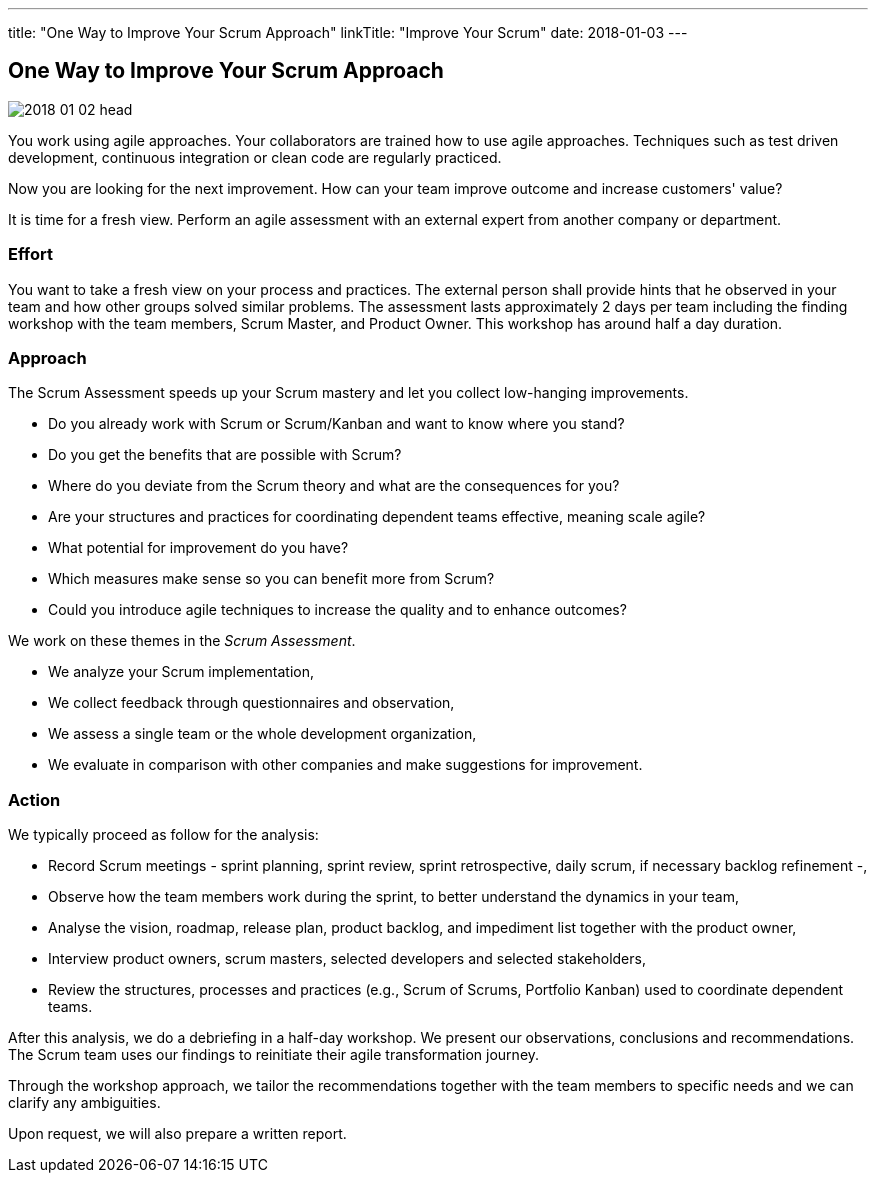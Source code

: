 ---
title: "One Way to Improve Your Scrum Approach"
linkTitle: "Improve Your Scrum"
date: 2018-01-03
---

== One Way to Improve Your Scrum Approach
:author: Marcel Baumann
:email: <marcel.baumann@tangly.net>
:homepage: https://www.tangly.net/
:company: https://www.tangly.net/[tangly llc]

image::2018-01-02-head.jpg[role=left]
You work using agile approaches.
Your collaborators are trained how to use agile approaches.
Techniques such as test driven development, continuous integration or clean code are regularly practiced.

Now you are looking for the next improvement.
How can your team improve outcome and increase customers' value?

It is time for a fresh view.
Perform an agile assessment with an external expert from another company or department.

=== Effort

You want to take a fresh view on your process and practices.
The external person shall provide hints that he observed in your team and how other groups solved similar problems.
The assessment lasts approximately 2 days per team including the finding workshop with the team members, Scrum Master, and Product Owner.
This workshop has around half a day duration.

=== Approach

The Scrum Assessment speeds up your Scrum mastery and let you collect low-hanging improvements.

* Do you already work with Scrum or Scrum/Kanban and want to know where you stand?
* Do you get the benefits that are possible with Scrum?
* Where do you deviate from the Scrum theory and what are the consequences for you?
* Are your structures and practices for coordinating dependent teams effective, meaning scale agile?
* What potential for improvement do you have?
* Which measures make sense so you can benefit more from Scrum?
* Could you introduce agile techniques to increase the quality and to enhance outcomes?

We work on these themes in the _Scrum Assessment_.

* We analyze your Scrum implementation,
* We collect feedback through questionnaires and observation,
* We assess a single team or the whole development organization,
* We evaluate in comparison with other companies and make suggestions for improvement.

=== Action

We typically proceed as follow for the analysis:

* Record Scrum meetings - sprint planning, sprint review, sprint retrospective, daily scrum, if necessary backlog refinement -,
* Observe how the team members work during the sprint, to better understand the dynamics in your team,
* Analyse the vision, roadmap, release plan, product backlog, and impediment list together with the product owner,
* Interview product owners, scrum masters, selected developers and selected stakeholders,
* Review the structures, processes and practices (e.g., Scrum of Scrums, Portfolio Kanban) used to coordinate dependent teams.

After this analysis, we do a debriefing in a half-day workshop.
We present our observations, conclusions and recommendations.
The Scrum team uses our findings to reinitiate their agile transformation journey.

Through the workshop approach, we tailor the recommendations together with the team members to specific needs and we can clarify any ambiguities.

Upon request, we will also prepare a written report.

